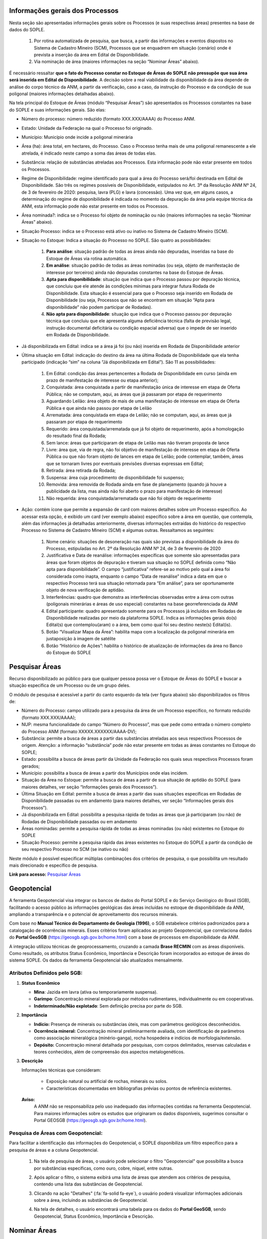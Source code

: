 Informações gerais dos Processos
================================
Nesta seção são apresentadas informações gerais sobre os Processos (e suas respectivas áreas) presentes na base de dados do SOPLE.

    1) Por rotina automatizada de pesquisa, que busca, a partir das informações e eventos dispostos no Sistema de Cadastro Mineiro (SCM), Processos que se enquadrem em situação (cenário) onde é prevista a inserção da área em Edital de Disponibilidade.
    2) Via nominação de área (maiores informações na seção “Nominar Áreas” abaixo).

É necessário ressaltar **que o fato do Processo constar no Estoque de Áreas do SOPLE não pressupõe que sua área será inserida em Edital de Disponibilidade**.
A decisão sobre a real viabilidade da disponibilidade da área depende de análise do corpo técnico da ANM,
a partir da verificação, caso a caso, da instrução do Processo e da condição de sua poligonal (maiores informações detalhadas abaixo).

Na tela principal do Estoque de Áreas (módulo “Pesquisar Áreas”) são apresentados os Processos constantes na base do SOPLE e suas informações gerais. São elas:

- Número do processo: número reduzido (formato XXX.XXX/AAAA) do Processo ANM.

- Estado: Unidade da Federação na qual o Processo foi originado.

- Município: Município onde incide a poligonal minerária

- Área (ha): área total, em hectares, do Processo. Caso o Processo tenha mais de uma poligonal remanescente a ele atrelada, é indicado neste campo a soma das áreas de todas elas.

- Substância: relação de substâncias atreladas aos Processos. Esta informação pode não estar presente em todos os Processos.

- Regime de Disponibilidade: regime identificado para qual a área do Processo será/foi destinada em Edital de Disponibilidade. São três os regimes possíveis de Disponibilidade, estipulados no Art. 3º da Resolução ANM Nº 24, de 3 de fevereiro de 2020: pesquisa, lavra (PLG) e lavra (concessão). Uma vez que, em alguns casos, a determinação do regime de disponibilidade é indicada no momento da depuração da área pela equipe técnica da ANM, esta informação pode não estar presente em todos os Processos.

- Área nominada?: indica se o Processo foi objeto de nominação ou não (maiores informações na seção “Nominar Áreas” abaixo).

- Situação Processo: indica se o Processo está ativo ou inativo no Sistema de Cadastro Mineiro (SCM).

- Situação no Estoque: Indica a situação do Processo no SOPLE. São quatro as possibilidades:

    1. **Para análise**: situação padrão de todas as áreas ainda não depuradas, inseridas na base do Estoque de Áreas via rotina automática.
    2. **Em análise**: situação padrão de todas as áreas nominadas (ou seja, objeto de manifestação de interesse por terceiros) ainda não depuradas constantes na base do Estoque de Áreas.
    3. **Apta para disponibilidade**: situação que indica que o Processo passou por depuração técnica, que concluiu que ele atende às condições mínimas para integrar futura Rodada de Disponibilidade. Esta situação é essencial para que o Processo seja inserido em Rodada de Disponibilidade (ou seja, Processos que não se encontram em situação “Apta para disponibilidade” não podem participar de Rodadas).
    4. **Não apta para disponibilidade**: situação que indica que o Processo passou por depuração técnica que concluiu que ele apresenta alguma deficiência técnica (falta de previsão legal, instrução documental deficitária ou condição espacial adversa) que o impede de ser inserido em Rodada de Disponibilidade.

- Já disponibilizada em Edital: indica se a área já foi (ou não) inserida em Rodada de Disponibilidade anterior

- Última situação em Edital:  indicação do destino da área na última Rodada de Disponibilidade que ela tenha participado (indicação “sim” na coluna “Já disponibilizada em Edital”). São 11 as possibilidades:

    1.	Em Edital: condição das áreas pertencentes a Rodada de Disponibilidade em curso (ainda em prazo de manifestação de interesse ou etapa anterior);
    2.	Conquistada: área conquistada a partir de manifestação única de interesse em etapa de Oferta Pública; não se computam, aqui, as áreas que já passaram por etapa de requerimento
    3.	Aguardando Leilão: área objeto de mais de uma manifestação de interesse em etapa de Oferta Pública e que ainda não passou por etapa de Leilão
    4.	Arrematada: área conquistada em etapa de Leilão; não se computam, aqui, as áreas que já passaram por etapa de requerimento
    5.	Requerido: área conquistada/arrematada que já foi objeto de requerimento, após a homologação do resultado final da Rodada;
    6.	Sem lance: áreas que participaram de etapa de Leilão mas não tiveram proposta de lance
    7.	Livre: área que, via de regra, não foi objetivo de manifestação de interesse em etapa de Oferta Pública ou que não foram objeto de lances em etapa de Leilão; pode contemplar, também, áreas que se tornaram livres por eventuais previsões diversas expressas em Edital;
    8.	Retirada: área retirada da Rodada;
    9.	Suspensa: área cuja procedimento de disponibilidade foi suspenso;
    10.	Removida: área removida de Rodada ainda em fase de planejamento (quando já houve a publicidade da lista, mas ainda não foi aberto o prazo para manifestação de interesse)
    11.	Não requerida: área conquistada/arrematada que não foi objeto de requerimento

- Ação: contém ícone que permite a expansão de card com maiores detalhes sobre um Processo específico. Ao acessar esta opção, é exibido um card (ver exemplo abaixo) específico sobre a área em questão, que contempla, além das informações já detalhadas anteriormente, diversas informações extraídas do histórico do respectivo Processo no Sistema de Cadastro Mineiro (SCM) e algumas outras. Ressaltamos as seguintes:

    1.	Nome cenário: situações de desoneração nas quais são previstas a disponibilidade da área do Processo, estipuladas no Art. 2º da Resolução ANM Nº 24, de 3 de fevereiro de 2020
    2.	Justificativa e Data de reanálise: informações específicas que somente são apresentadas para áreas que foram objetos de depuração e tiveram sua situação no SOPLE definida como “Não apta para disponibilidade”. O campo “justificativa” refere-se ao motivo pelo qual a área foi considerada como inapta, enquanto o campo “Data de reanálise” indica a data em que o respectivo Processo terá sua situação retornada para “Em análise”, para ser oportunamente objeto de nova verificação de aptidão.
    3.	Interferências: quadro que demonstra as interferências observadas entre a área com outras (poligonais minerárias e áreas de uso especial) constantes na base georreferenciada da ANM
    4.	Edital participante: quadro apresentado somente para os Processos já incluídos em Rodadas de Disponibilidade realizadas por meio da plataforma SOPLE. Indica as informações gerais do(s) Edital(s) que contemplou(aram) o a área, bem como qual foi seu destino neste(s) Edital(is).
    5.	Botão “Visualizar Mapa da Área”: habilita mapa com a localização da poligonal minerária em justaposição à imagem de satélite
    6.	Botão “Histórico de Ações”: habilita o histórico de atualização de informações da área no Banco do Estoque do SOPLE

.. image:: ../imagens/1.4InfoGerais.png



Pesquisar Áreas
===============
Recurso disponibilizado ao público para que qualquer pessoa possa ver o Estoque de Áreas do SOPLE e buscar a situação específica de um Processo ou de um grupo deles.

O módulo de pesquisa é acessível a partir do canto esquerdo da tela (ver figura abaixo) são disponibilizados os filtros de:

•	Número do Processo: campo utilizado para a pesquisa da área de um Processo específico, no formato reduzido (formato XXX.XXX/AAAA);
•	NUP: mesma funcionalidade do campo “Número do Processo”, mas que pede como entrada o número completo do Processo ANM (formato XXXXX.XXXXXX/AAAA-DV);
•	Substância: permite a busca de áreas a partir das substâncias atreladas aos seus respectivos Processos de origem. Atenção: a informação “substância” pode não estar presente em todas as áreas constantes no Estoque do SOPLE;
•	Estado: possibilita a busca de áreas partir da Unidade da Federação nos quais seus respectivos Processos foram gerados;
•	Município: possibilita a busca de áreas a partir dos Municípios onde elas incidem.
•	Situação da Área no Estoque: permite a busca de áreas a partir de sua situação de aptidão do SOPLE (para maiores detalhes, ver seção “Informações gerais dos Processos”).
•	Última Situação em Edital: permite a busca de áreas a partir das suas situações específicas em Rodadas de Disponibilidade passadas ou em andamento (para maiores detalhes, ver seção “Informações gerais dos Processos”).
•	Já disponibilizada em Edital: possibilita a pesquisa rápida de todas as áreas que já participaram (ou não) de Rodadas de Disponibilidade passadas ou em andamento
•	Áreas nominadas: permite a pesquisa rápida de todas as áreas nominadas (ou não) existentes no Estoque do SOPLE
•	Situação Processo: permite a pesquisa rápida das áreas existentes no Estoque do SOPLE a partir da condição de seu respectivo Processo no SCM (se inativo ou não)

Neste módulo é possível especificar múltiplas combinações dos critérios de pesquisa, o que possibilita um resultado mais direcionado e específico de pesquisa.


.. image:: ../imagens/1.4PesquisarAreas.png

**Link para acesso:** `Pesquisar Áreas <https://sople.anm.gov.br/portalpublico/areas-nominadas/pesquisar>`_


Geopotencial
============
A ferramenta Geopotencial visa integrar os bancos de dados do Portal SOPLE e do Serviço Geológico do Brasil (SGB), facilitando o acesso público às informações geológicas das áreas incluídas no estoque de disponibilidade da ANM, ampliando a transparência e o potencial de aproveitamento dos recursos minerais. 

Com base no **Manual Técnico do Departamento de Geologia (1996)**, o SGB estabelece critérios padronizados para a catalogação de ocorrências minerais. Esses critérios foram aplicados ao projeto Geopotencial, que correlaciona dados do **Portal GeoSGB** (https://geosgb.sgb.gov.br/home.html) com a base de processos em disponibilidade da ANM. 

A integração utilizou técnicas de geoprocessamento, cruzando a camada **Brase RECMIN** com as áreas disponíveis. Como resultado, os atributos Status Econômico, Importância e Descrição foram incorporados ao estoque de áreas do sistema SOPLE. Os dados da ferramenta Geopotencial são atualizados mensalmente. 


Atributos Definidos pelo SGB:
*****************************

1.  **Status Econômico**
    
    - **Mina**: Jazida em lavra (ativa ou temporariamente suspensa). 
    - **Garimpo**: Concentração mineral explorada por métodos rudimentares, individualmente ou em cooperativas.
    - **Indeterminado/Não explotado**: Sem definição precisa por parte do SGB. 

2.  **Importância**
    
    - **Indício:** Presença de minerais ou substâncias úteis, mas com parâmetros geológicos desconhecidos. 
    - **Ocorrência mineral:** Concentração mineral preliminarmente avaliada, com identificação de parâmetros como associação mineralógica (minério-ganga), rocha hospedeira e indícios de morfologia/extensão. 
    - **Depósito:** Concentração mineral detalhada por pesquisas, com corpos delimitados, reservas calculadas e teores conhecidos, além de compreensão dos aspectos metalogenéticos.  

3.  **Descrição**
    
    Informações técnicas que consideram:
        
        - Exposição natural ou artificial de rochas, minerais ou solos. 

        - Características documentadas em bibliografias prévias ou pontos de referência existentes. 

    **Aviso:**
        A ANM não se responsabiliza pelo uso inadequado das informações contidas na ferramenta Geopotencial. Para maiores informações sobre os estudos que originaram os dados disponíveis, sugerimos consultar o Portal GEOSGB (https://geosgb.sgb.gov.br/home.html).

Pesquisa de Áreas com Geopotencial:
***********************************
Para facilitar a identificação das informações do Geopotencial, o SOPLE disponibiliza um filtro específico para a pesquisa de áreas e a coluna Geopotencial. 

    1. Na tela de pesquisa de áreas, o usuário pode selecionar o filtro "Geopotencial" que possibilita a busca por substâncias específicas, como ouro, cobre, níquel, entre outras.

    .. image:: ../imagens/1.4FiltroGeopotencial.png
    
        
    2. Após aplicar o filtro, o sistema exibirá uma lista de áreas que atendem aos critérios de pesquisa, contendo uma lista das substâncias de Geopotencial.        

    .. image:: ../imagens/1.4ResultadoPesquisaGeopotencial.png
    
        
    3. Clicando na ação "Detalhes" (:fa:`fa-solid fa-eye`), o usuário poderá visualizar informações adicionais sobre a área, incluindo as substâncias de Geopotencial.

    .. image:: ../imagens/1.4AcaoDetalheArea.png
    
        
    4. Na tela de detalhes, o usuário encontrará uma tabela para os dados do **Portal GeoSGB**, sendo Geopotencial, Status Econômico, Importância e Descrição.

    .. image:: ../imagens/1.4GeopotencialDetalhes.png   
    
        
Nominar Áreas
=============

Ferramenta disponibilizada para que os usuários indiquem à ANM as áreas de Processos que sejam de seu interesse, com o objetivo de inseri-los em futuros Editais de Disponibilidade. Este procedimento se denomina como “Nominação de Áreas”.

Para nominar um Processo basta inserir seu número em formato reduzido (XXX.XXX/AAAA) no campo “Número do Processo”; as demais informações são recuperadas, de forma automática, do Sistema de Cadastro Mineiro (SCM).

.. image:: ../imagens/1.4Nominar.png

**Link para acesso:** `Nominar Áreas <https://sople.anm.gov.br/portalpublico/areas-nominadas/nova>`_

**OBSERVAÇÕES IMPORTANTES:**

    • As nominações de áreas ocorrem sempre de forma anônima (não é solicitado/registrado o interessado pela indicação).
    • Considera-se, para todos os efeitos, que as nominações de Processos são somente sugestões – ou seja, não é garantia que suas respectivas áreas serão ofertadas.
    • Os Processos nominados serão objeto de depuração para verificação da real aptidão à oferta de suas áreas em Rodadas de Disponibilidade.
    • Compete à ANM a seleção das áreas aptas para serem disponibilizadas nos próximos editais.


Estatísticas de Áreas
======================
Recurso que aponta a quantidade de áreas dentro e fora do Estoque do SOPLE por Situação.

A primeira tabela **(Quantitativo de Áreas em Estoque por Situação)** apresenta número de Processos contantes no Estoque de Áreas do SOPLE cujas áreas encontram-se nas situações “para análise de aptidão”, “em análise de aptidão” e “apta para disponibilidade”. Esta tabela apresenta o quantitativo de Processos que possuem, em maior ou menor grau, potencial de serem inseridos em Rodada de Disponibilidade. Ressalte-se, em tempo, que os Processos já depurados e considerados em condições ideais de terem suas áreas ofertadas estão sintetizados na linha “apta para disponibilidade”.

A última tabela (Quantitativo de Áreas Em Rodadas) contempla o quantitativo total de áreas inseridas em Editais passados (linha “Disponibilizadas”) bem como alguns dos desdobramentos possíveis – caso o Edital já esteja finalizado – para estas áreas:

•  “Conquistadas”: refere-se ao montante de áreas conquistadas em Oferta Pública (manifestação pública) ou na Avaliação Social (6ª Rodada). 

•  “Arrematadas”: quantitativo de áreas arrematadas em Leilão (disputa de lances).

•  “Livre”: quantidade de áreas disponibilizadas em Editais sem nenhuma manifestação de interesse ou sem lance.

•  “Retiradas”: áreas inseridas em Editais, mas retiradas do certame

•  “Requeridas”: quantitativo de áreas conquistadas e arrematadas que foram objeto de novos Requerimentos.

•  “Não requeridas”: quantitativo de áreas conquistadas e arrematadas que não foram objeto de novos Requerimentos.

.. image:: ../imagens/1.4EstatisticasDeAreas.png
   :align: center


Em ambas as tabelas a coluna “Nominadas” apresenta o quantitativo de Processos (e suas respectivas situações) que foram objetos de indicações de interesse (nominações) por usuários externos, enquanto a coluna “ANM” apresenta o quantitativo de Processos inseridos na base do Estoque de Áreas a partir de rotina automatizada de pesquisa, via dados do Sistema de Cadastro Mineiro (SCM). São informações excludentes, ou seja, se um Processo foi objeto de nominação é contabilizado somente na coluna “Nominadas”, não sendo contado na coluna “ANM”.

Maiores informações sobre os procedimentos de inclusão do Processo no Estoque de Áreas do SOPLE e de depuração estão disponíveis na seção “Informações gerais dos Processos”, acima.

.. image:: ../imagens/1.4Estoque.png

**Link para acesso:** `Estatísticas das Áreas <https://sople.anm.gov.br/portalpublico/estatisticas-areas>`_

